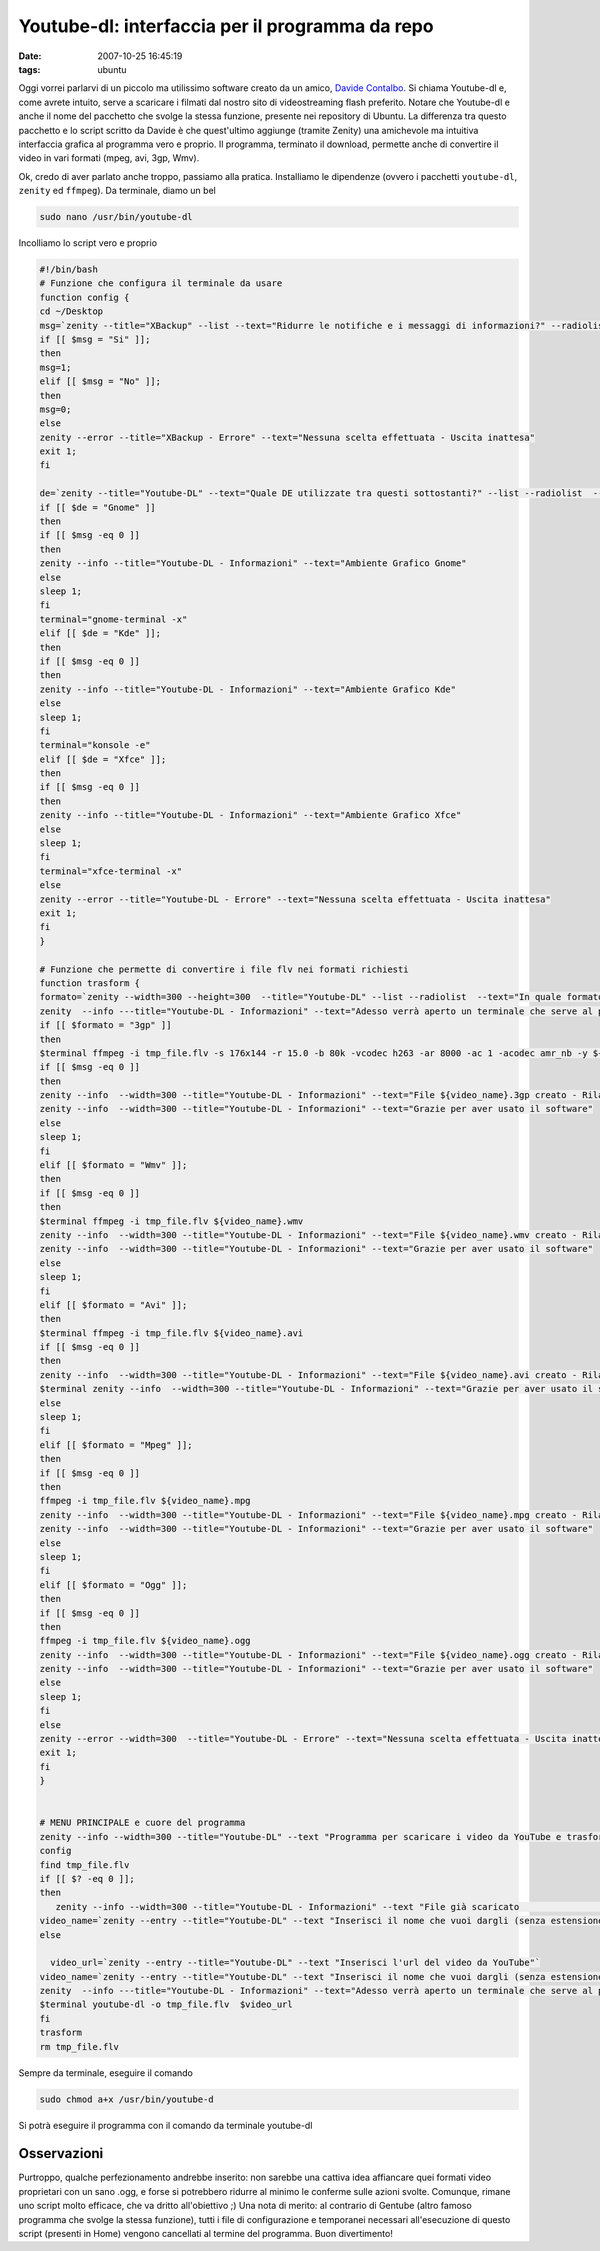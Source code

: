 Youtube-dl: interfaccia per il programma da repo
================================================

:date: 2007-10-25 16:45:19
:tags: ubuntu

Oggi vorrei parlarvi di un piccolo ma utilissimo software creato da un
amico, `Davide Contalbo`_. Si
chiama Youtube-dl e, come avrete intuito, serve a scaricare i filmati
dal nostro sito di videostreaming flash preferito. Notare che Youtube-dl
e anche il nome del pacchetto che svolge la stessa funzione, presente
nei repository di Ubuntu. La differenza tra questo pacchetto e lo script
scritto da Davide è che quest'ultimo aggiunge (tramite Zenity) una
amichevole ma intuitiva interfaccia grafica al programma vero e proprio.
Il programma, terminato il download, permette anche di convertire il
video in vari formati (mpeg, avi, 3gp, Wmv).

.. _Davide Contalbo: http://contalbodavide.blogspot.com

Ok, credo di aver parlato anche troppo, passiamo alla pratica.
Installiamo le dipendenze (ovvero i pacchetti ``youtube-dl``, ``zenity``
ed ``ffmpeg``). Da terminale, diamo un bel

.. code-block:: bash

    sudo nano /usr/bin/youtube-dl


Incolliamo lo script vero e proprio

.. code-block:: bash

    #!/bin/bash
    # Funzione che configura il terminale da usare
    function config {
    cd ~/Desktop
    msg=`zenity --title="XBackup" --list --text="Ridurre le notifiche e i messaggi di informazioni?" --radiolist  --column="Scegli" --column="Abilita" false "Si" false "No"`
    if [[ $msg = "Si" ]];
    then
    msg=1;
    elif [[ $msg = "No" ]];
    then
    msg=0;
    else
    zenity --error --title="XBackup - Errore" --text="Nessuna scelta effettuata - Uscita inattesa"
    exit 1;
    fi

    de=`zenity --title="Youtube-DL" --text="Quale DE utilizzate tra questi sottostanti?" --list --radiolist  --column="Scegli" --column="Desktop Environment" false "Gnome" false "Kde" false "Xfce"`
    if [[ $de = "Gnome" ]]
    then
    if [[ $msg -eq 0 ]]
    then
    zenity --info --title="Youtube-DL - Informazioni" --text="Ambiente Grafico Gnome"
    else
    sleep 1;
    fi
    terminal="gnome-terminal -x"
    elif [[ $de = "Kde" ]];
    then
    if [[ $msg -eq 0 ]]
    then
    zenity --info --title="Youtube-DL - Informazioni" --text="Ambiente Grafico Kde"
    else
    sleep 1;
    fi
    terminal="konsole -e"
    elif [[ $de = "Xfce" ]];
    then
    if [[ $msg -eq 0 ]]
    then
    zenity --info --title="Youtube-DL - Informazioni" --text="Ambiente Grafico Xfce"
    else
    sleep 1;
    fi
    terminal="xfce-terminal -x"
    else
    zenity --error --title="Youtube-DL - Errore" --text="Nessuna scelta effettuata - Uscita inattesa"
    exit 1;
    fi
    }

    # Funzione che permette di convertire i file flv nei formati richiesti
    function trasform {
    formato=`zenity --width=300 --height=300  --title="Youtube-DL" --list --radiolist  --text="In quale formato deve essere trasformato il tuo video?" --column="Scegli" --column="Formati" false "3gp"  false "Wmv" false "Mpeg" false "Avi" false "Ogg"`
    zenity  --info ---title="Youtube-DL - Informazioni" --text="Adesso verrà aperto un terminale che serve al programma per trasformare il file nel formato desiderato"
    if [[ $formato = "3gp" ]]
    then
    $terminal ffmpeg -i tmp_file.flv -s 176x144 -r 15.0 -b 80k -vcodec h263 -ar 8000 -ac 1 -acodec amr_nb -y ${video_name}.3gp
    if [[ $msg -eq 0 ]]
    then
    zenity --info  --width=300 --title="Youtube-DL - Informazioni" --text="File ${video_name}.3gp creato - Rilanciare il software per trasformarlo in un altro formato"
    zenity --info  --width=300 --title="Youtube-DL - Informazioni" --text="Grazie per aver usato il software"
    else
    sleep 1;
    fi
    elif [[ $formato = "Wmv" ]];
    then
    if [[ $msg -eq 0 ]]
    then
    $terminal ffmpeg -i tmp_file.flv ${video_name}.wmv
    zenity --info  --width=300 --title="Youtube-DL - Informazioni" --text="File ${video_name}.wmv creato - Rilanciare il software per trasformarlo in un altro formato"
    zenity --info  --width=300 --title="Youtube-DL - Informazioni" --text="Grazie per aver usato il software"
    else
    sleep 1;
    fi
    elif [[ $formato = "Avi" ]];
    then
    $terminal ffmpeg -i tmp_file.flv ${video_name}.avi
    if [[ $msg -eq 0 ]]
    then
    zenity --info  --width=300 --title="Youtube-DL - Informazioni" --text="File ${video_name}.avi creato - Rilanciare il software per trasformarlo in un altro formato"
    $terminal zenity --info  --width=300 --title="Youtube-DL - Informazioni" --text="Grazie per aver usato il software"
    else
    sleep 1;
    fi
    elif [[ $formato = "Mpeg" ]];
    then
    if [[ $msg -eq 0 ]]
    then
    ffmpeg -i tmp_file.flv ${video_name}.mpg
    zenity --info  --width=300 --title="Youtube-DL - Informazioni" --text="File ${video_name}.mpg creato - Rilanciare il software per trasformarlo in un altro formato"
    zenity --info  --width=300 --title="Youtube-DL - Informazioni" --text="Grazie per aver usato il software"
    else
    sleep 1;
    fi
    elif [[ $formato = "Ogg" ]];
    then
    if [[ $msg -eq 0 ]]
    then
    ffmpeg -i tmp_file.flv ${video_name}.ogg
    zenity --info  --width=300 --title="Youtube-DL - Informazioni" --text="File ${video_name}.ogg creato - Rilanciare il software per trasformarlo in un altro formato"
    zenity --info  --width=300 --title="Youtube-DL - Informazioni" --text="Grazie per aver usato il software"
    else
    sleep 1;
    fi
    else
    zenity --error --width=300  --title="Youtube-DL - Errore" --text="Nessuna scelta effettuata - Uscita inattesa"
    exit 1;
    fi
    }


    # MENU PRINCIPALE e cuore del programma
    zenity --info --width=300 --title="Youtube-DL" --text "Programma per scaricare i video da YouTube e trasformarli vari formati"
    config
    find tmp_file.flv
    if [[ $? -eq 0 ]];
    then
       zenity --info --width=300 --title="Youtube-DL - Informazioni" --text "File già scaricato                 "
    video_name=`zenity --entry --title="Youtube-DL" --text "Inserisci il nome che vuoi dargli (senza estensione)"`
    else

      video_url=`zenity --entry --title="Youtube-DL" --text "Inserisci l'url del video da YouTube"`
    video_name=`zenity --entry --title="Youtube-DL" --text "Inserisci il nome che vuoi dargli (senza estensione)"`
    zenity  --info ---title="Youtube-DL - Informazioni" --text="Adesso verrà aperto un terminale che serve al programma per scaricare il file nel formato flv"
    $terminal youtube-dl -o tmp_file.flv  $video_url
    fi
    trasform
    rm tmp_file.flv

Sempre da terminale, eseguire il comando

.. code-block:: bash

    sudo chmod a+x /usr/bin/youtube-d


Si potrà eseguire il programma con il comando da terminale youtube-dl

Osservazioni
------------

Purtroppo, qualche perfezionamento andrebbe inserito: non sarebbe una
cattiva idea affiancare quei formati video proprietari con un sano .ogg,
e forse si potrebbero ridurre al minimo le conferme sulle azioni svolte.
Comunque, rimane uno script molto efficace, che va dritto all'obiettivo
;) Una nota di merito: al contrario di Gentube (altro famoso programma
che svolge la stessa funzione), tutti i file di configurazione e
temporanei necessari all'esecuzione di questo script (presenti in Home)
vengono cancellati al termine del programma. Buon divertimento!
